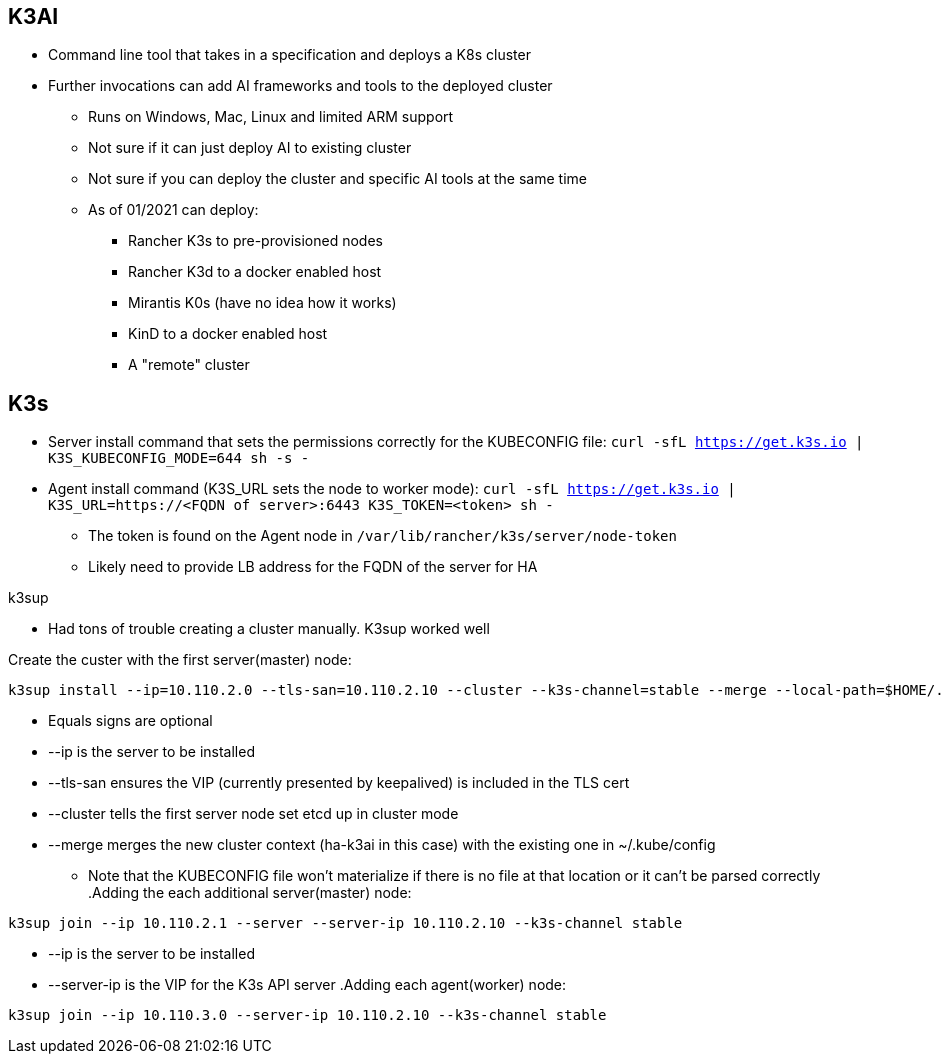 ## K3AI
* Command line tool that takes in a specification and deploys a K8s cluster
* Further invocations can add AI frameworks and tools to the deployed cluster
** Runs on Windows, Mac, Linux and limited ARM support
** Not sure if it can just deploy AI to existing cluster
** Not sure if you can deploy the cluster and specific AI tools at the same time
** As of 01/2021 can deploy:
*** Rancher K3s to pre-provisioned nodes
*** Rancher K3d to a docker enabled host
*** Mirantis K0s (have no idea how it works)
*** KinD to a docker enabled host
*** A "remote" cluster

## K3s
* Server install command that sets the permissions correctly for the KUBECONFIG file: `curl -sfL https://get.k3s.io | K3S_KUBECONFIG_MODE=644 sh -s -`
* Agent install command (K3S_URL sets the node to worker mode): `curl -sfL https://get.k3s.io | K3S_URL=https://<FQDN of server>:6443 K3S_TOKEN=<token> sh -`
** The token is found on the Agent node in `/var/lib/rancher/k3s/server/node-token`
** Likely need to provide LB address for the FQDN of the server for HA

.k3sup
* Had tons of trouble creating a cluster manually. K3sup worked well

.Create the custer with the first server(master) node:
----
k3sup install --ip=10.110.2.0 --tls-san=10.110.2.10 --cluster --k3s-channel=stable --merge --local-path=$HOME/.kube/config --context=ha-k3ai
----
* Equals signs are optional
* --ip is the server to be installed
* --tls-san ensures the VIP (currently presented by keepalived) is included in the TLS cert
* --cluster tells the first server node set etcd up in cluster mode
* --merge merges the new cluster context (ha-k3ai in this case) with the existing one in ~/.kube/config
** Note that the KUBECONFIG file won't materialize if there is no file at that location or it can't be parsed correctly
.Adding the each additional server(master) node:
----
k3sup join --ip 10.110.2.1 --server --server-ip 10.110.2.10 --k3s-channel stable
----
* --ip is the server to be installed
* --server-ip is the VIP for the K3s API server
.Adding each agent(worker) node:
----
k3sup join --ip 10.110.3.0 --server-ip 10.110.2.10 --k3s-channel stable
----
